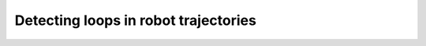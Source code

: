 .. _sec-tuto-loop-detections-label:

Detecting loops in robot trajectories
=====================================
